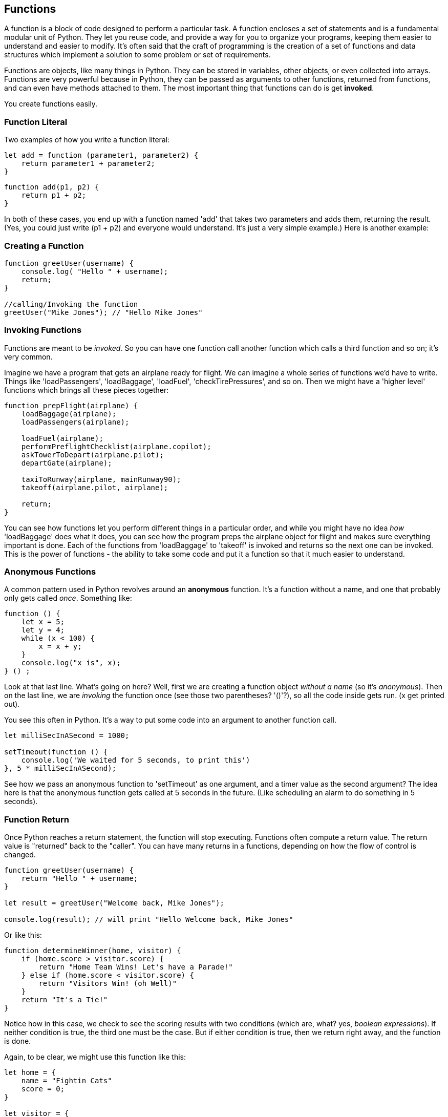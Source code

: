 
== Functions

A function is a block of code designed to perform a particular task. A function encloses a set of statements and is a fundamental modular unit of Python. They let you reuse code, and provide a way for you to organize your programs, keeping them easier to understand and easier to modify. It's often said that the craft of programming is the creation of a set of functions and data structures which implement a solution to some problem or set of requirements.
 
Functions are objects, like many things in Python. They can be stored in variables, other objects, or even collected into arrays. Functions are very powerful because in Python, they can be passed as arguments to other functions, returned from functions, and can even have methods attached to them. The most important thing that functions can do is get *invoked*.

You create functions easily.

=== Function Literal

Two examples of how you write a function literal:

[source]
----
let add = function (parameter1, parameter2) {
    return parameter1 + parameter2; 
}
----

[source]
----
function add(p1, p2) {
    return p1 + p2;
}
----

In both of these cases, you end up with a function named 'add' that takes two parameters and adds them, returning the result. (Yes, you could just write (p1 + p2) and everyone would understand. It's just a very simple example.) Here is another example:

=== Creating a Function

[source]
----
function greetUser(username) {
    console.log( "Hello " + username);
    return;
}

//calling/Invoking the function
greetUser("Mike Jones"); // "Hello Mike Jones"
----

=== Invoking Functions

Functions are meant to be _invoked_. So you can have one function call another function which calls a third function and so on; it's very common.

Imagine we have a program that gets an airplane ready for flight. We can imagine a whole series of functions we'd have to write. Things like 'loadPassengers', 'loadBaggage', 'loadFuel', 'checkTirePressures', and so on. Then we might have a 'higher level' functions which brings all these pieces together:

[source]
----
function prepFlight(airplane) {
    loadBaggage(airplane);
    loadPassengers(airplane);

    loadFuel(airplane);
    performPreflightChecklist(airplane.copilot);
    askTowerToDepart(airplane.pilot);
    departGate(airplane);

    taxiToRunway(airplane, mainRunway90);
    takeoff(airplane.pilot, airplane);

    return;
}
----

You can see how functions let you perform different things in a particular order, and while you might have no idea _how_ 'loadBaggage' does what it does, you can see how the program preps the airplane object for flight and makes sure everything important is done. Each of the functions from 'loadBaggage' to 'takeoff' is invoked and returns so the next one can be invoked. This is the power of functions - the ability to take some code and put it a function so that it much easier to understand.

=== Anonymous Functions

A common pattern used in Python revolves around an *anonymous* function. It's a function without a name, and one that probably only gets called _once_. Something like:

[source]
----
function () {
    let x = 5;
    let y = 4;
    while (x < 100) {
        x = x + y;
    }
    console.log("x is", x);
} () ;
----

Look at that last line. What's going on here? Well, first we are creating a function object _without a name_ (so it's _anonymous_). Then on the last line, we are _invoking_ the function once (see those two parentheses? '()'?), so all the code inside gets run. (x get printed out).

You see this often in Python. It's a way to put some code into an argument to another function call.

[source]
----
let milliSecInASecond = 1000;

setTimeout(function () {
    console.log('We waited for 5 seconds, to print this')
}, 5 * milliSecInASecond);
----

See how we pass an anonymous function to 'setTimeout' as one argument, and a timer value as the second argument? The idea here is that the anonymous function gets called at 5 seconds in the future. (Like scheduling an alarm to do something in 5 seconds).

=== Function Return

Once Python reaches a return statement, the function will stop executing. Functions often compute a return value. The return value is "returned" back to the "caller". You can have many returns in a functions, depending on how the flow of control is changed.

[source]
----
function greetUser(username) {
    return "Hello " + username;
}

let result = greetUser("Welcome back, Mike Jones");

console.log(result); // will print "Hello Welcome back, Mike Jones" 
----

Or like this:

[source]
----
function determineWinner(home, visitor) {
    if (home.score > visitor.score) {
        return "Home Team Wins! Let's have a Parade!"
    } else if (home.score < visitor.score) {
        return "Visitors Win! (oh Well)"
    }
    return "It's a Tie!"
}
----

Notice how in this case, we check to see the scoring results with two conditions (which are, what? yes, _boolean expressions_). If neither condition is true, the third one must be the case. But if either condition is true, then we return right away, and the function is done.

Again, to be clear, we might use this function like this:

[source]
----

let home = {
    name = "Fightin Cats"
    score = 0;
}

let visitor = {
    name = "Wild Horses"
    score = 0;
}

playGame(home, visitor); // a lot of work done in this function(!)

// game is done
let result = determineWinner(home, visitor);

// and then print the result..
console.log(result);
----

=== Function Parameters

Functions can also take parameters to be used within a function. 

[source]
----
function addThreeNumbers(a, b, c) {
    return (a + b + c);
}

function determineWinner(home, visitor) {
    if (home.score > visitor.score) {
        return "Home Team Wins! Let's have a Parade!";
    } else if (home.score < visitor.score) {
        return "Visitors Win! (oh Well)";
    }
    return "It's a Tie!";
}

function makeNegative(number) {
    if (number > 0) {
        return -(number);
    }
    // already negative, it's less than 0
    return number;
}
----

Remember how we had the expression ot see if a number was even? ( x % 2 === 0)
Now, here's a way to decide is number was divisible cleanly by another, it's a standard arithmetic expression:

[source]
----
(number % divisor === 0)
----

So to see if a number is even, we could use '(number % 2 == 0)':

[source]
----
console.log((8 % 2 === 0)); // true
console.log((7 % 2 === 0)); // false
console.log((4 % 2 === 0)); // true
----
And we can use the same technique to see if a number is evenly divisible by 3 or 5.

Try to write a function that will perform the following requirements:

[TIP]
====
* Create a function called zipCoder
* Your function takes one parameter of type number
* Your function checks and does the following
* If parameter is divisible by 3 and 5 (15). Print ZipCoder
* If parameter is divisible by 3. Print Zip
* If parameter is divisible by 5. Print Coder
Phew...Finally
* Call the method and pass in 45 as your parameter
====

OKAY! Write it yourself!

Do it.

Just write it yourself.

C'mon, write your own version first.

No, really.

Wait.

Do you want to be a ZipCoder, or just a Copy-Paste Stylist?

Well, here's one solution:

[source]
----
// Function ZipCoder

function zipCoder(aNumber) {
if (aNumber % 15 == 0) console.log("ZipCoder");
else if (aNumber % 3 == 0) console.log("Zip");
else if (aNumber % 5 == 0) console.log("Coder");
}

zipCoder(45); // -> ZipCoder
----

